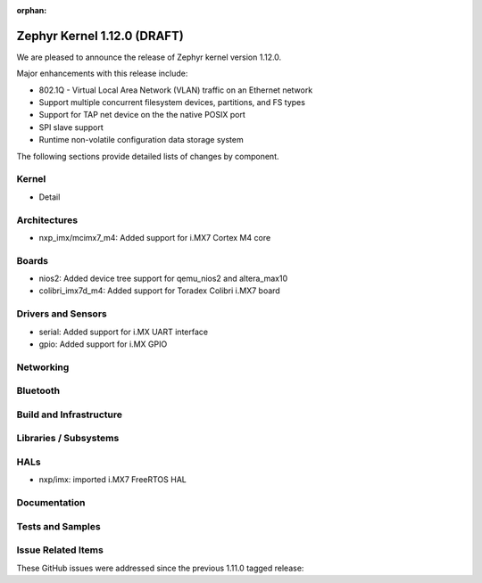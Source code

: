 :orphan:

.. _zephyr_1.12:

Zephyr Kernel 1.12.0 (DRAFT)
############################

We are pleased to announce the release of Zephyr kernel version 1.12.0.

Major enhancements with this release include:

- 802.1Q - Virtual Local Area Network (VLAN) traffic on an Ethernet network
- Support multiple concurrent filesystem devices, partitions, and FS types
- Support for TAP net device on the the native POSIX port
- SPI slave support
- Runtime non-volatile configuration data storage system


The following sections provide detailed lists of changes by component.

Kernel
******

* Detail

Architectures
*************

* nxp_imx/mcimx7_m4: Added support for i.MX7 Cortex M4 core

Boards
******

* nios2: Added device tree support for qemu_nios2 and altera_max10
* colibri_imx7d_m4: Added support for Toradex Colibri i.MX7 board

Drivers and Sensors
*******************

* serial: Added support for i.MX UART interface
* gpio: Added support for i.MX GPIO

Networking
**********


Bluetooth
*********


Build and Infrastructure
************************


Libraries / Subsystems
***********************


HALs
****

* nxp/imx: imported i.MX7 FreeRTOS HAL

Documentation
*************


Tests and Samples
*****************


Issue Related Items
*******************

These GitHub issues were addressed since the previous 1.11.0 tagged
release:

.. comment  List derived from GitHub Issue query: ...
   * :github:`issuenumber` - issue title
